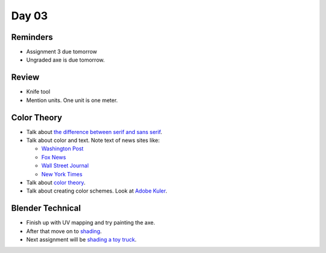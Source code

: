 Day 03
======

Reminders
---------

* Assignment 3 due tomorrow
* Ungraded axe is due tomorrow.

Review
------

* Knife tool
* Mention units. One unit is one meter.

Color Theory
------------

* Talk about `the difference between serif and sans serif <https://www.fonts.com/content/learning/fontology/level-1/type-anatomy/serif-vs-sans-for-text-in-print>`_.
* Talk about color and text. Note text of news sites like:

  * `Washington Post <https://www.washingtonpost.com/>`_
  * `Fox News <http://www.foxnews.com/>`_
  * `Wall Street Journal <https://www.wsj.com/>`_
  * `New York Times <https://www.nytimes.com/>`_

* Talk about `color theory`_.
* Talk about creating color schemes. Look at `Adobe Kuler`_.

Blender Technical
-----------------

* Finish up with UV mapping and try painting the axe.
* After that move on to `shading <https://cgcookie.com/course/shading-fundamentals-in-cycles/>`_.
* Next assignment will be `shading a toy truck <https://cgcookie.com/exercise/shading-a-toy-truck/>`_.

.. _Adobe Kuler: https://color.adobe.com/create/color-wheel/
.. _color theory: http://www.worqx.com/color/index.htm
